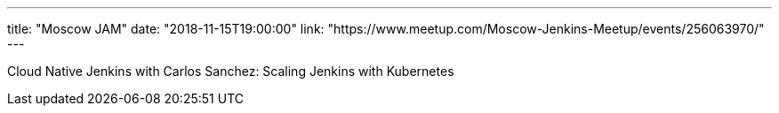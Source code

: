 ---
title: "Moscow JAM"
date: "2018-11-15T19:00:00"
link: "https://www.meetup.com/Moscow-Jenkins-Meetup/events/256063970/"
---

Cloud Native Jenkins with Carlos Sanchez:
Scaling Jenkins with Kubernetes
